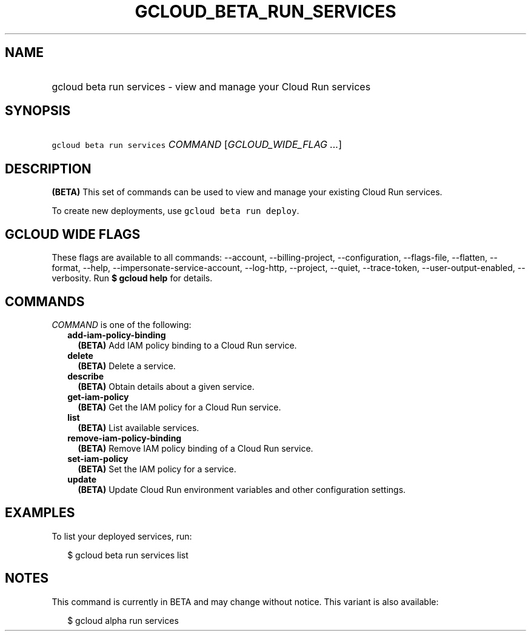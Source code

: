 
.TH "GCLOUD_BETA_RUN_SERVICES" 1



.SH "NAME"
.HP
gcloud beta run services \- view and manage your Cloud Run services



.SH "SYNOPSIS"
.HP
\f5gcloud beta run services\fR \fICOMMAND\fR [\fIGCLOUD_WIDE_FLAG\ ...\fR]



.SH "DESCRIPTION"

\fB(BETA)\fR This set of commands can be used to view and manage your existing
Cloud Run services.

To create new deployments, use \f5gcloud beta run deploy\fR.



.SH "GCLOUD WIDE FLAGS"

These flags are available to all commands: \-\-account, \-\-billing\-project,
\-\-configuration, \-\-flags\-file, \-\-flatten, \-\-format, \-\-help,
\-\-impersonate\-service\-account, \-\-log\-http, \-\-project, \-\-quiet,
\-\-trace\-token, \-\-user\-output\-enabled, \-\-verbosity. Run \fB$ gcloud
help\fR for details.



.SH "COMMANDS"

\f5\fICOMMAND\fR\fR is one of the following:

.RS 2m
.TP 2m
\fBadd\-iam\-policy\-binding\fR
\fB(BETA)\fR Add IAM policy binding to a Cloud Run service.

.TP 2m
\fBdelete\fR
\fB(BETA)\fR Delete a service.

.TP 2m
\fBdescribe\fR
\fB(BETA)\fR Obtain details about a given service.

.TP 2m
\fBget\-iam\-policy\fR
\fB(BETA)\fR Get the IAM policy for a Cloud Run service.

.TP 2m
\fBlist\fR
\fB(BETA)\fR List available services.

.TP 2m
\fBremove\-iam\-policy\-binding\fR
\fB(BETA)\fR Remove IAM policy binding of a Cloud Run service.

.TP 2m
\fBset\-iam\-policy\fR
\fB(BETA)\fR Set the IAM policy for a service.

.TP 2m
\fBupdate\fR
\fB(BETA)\fR Update Cloud Run environment variables and other configuration
settings.


.RE
.sp

.SH "EXAMPLES"

To list your deployed services, run:

.RS 2m
$ gcloud beta run services list
.RE



.SH "NOTES"

This command is currently in BETA and may change without notice. This variant is
also available:

.RS 2m
$ gcloud alpha run services
.RE

